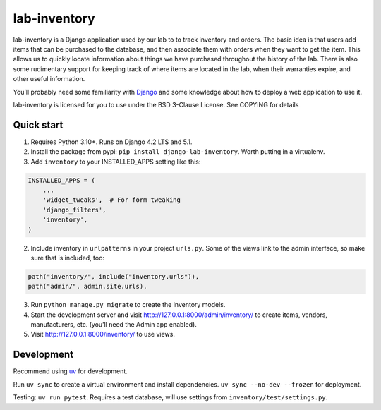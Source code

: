 lab-inventory
-------------

|ProjectStatus|_ |Version|_ |BuildStatus|_ |License|_ |PythonVersions|_

.. |ProjectStatus| image:: https://www.repostatus.org/badges/latest/active.svg
.. _ProjectStatus: https://www.repostatus.org/#active

.. |Version| image:: https://img.shields.io/pypi/v/django-lab-inventory.svg
.. _Version: https://pypi.python.org/pypi/django-lab-inventory/

.. |BuildStatus| image:: https://github.com/melizalab/django-lab-inventory/actions/workflows/tests.yml/badge.svg
.. _BuildStatus: https://github.com/melizalab/django-lab-inventory/actions/workflows/tests.yml

.. |License| image:: https://img.shields.io/pypi/l/django-lab-inventory.svg
.. _License: https://opensource.org/license/bsd-3-clause/

.. |PythonVersions| image:: https://img.shields.io/pypi/pyversions/django-lab-inventory.svg
.. _PythonVersions: https://pypi.python.org/pypi/django-lab-inventory/

lab-inventory is a Django application used by our lab to to track
inventory and orders. The basic idea is that users add items that can be
purchased to the database, and then associate them with orders when they
want to get the item. This allows us to quickly locate information about
things we have purchased throughout the history of the lab. There is
also some rudimentary support for keeping track of where items are
located in the lab, when their warranties expire, and other useful
information.

You’ll probably need some familiarity with
`Django <https://docs.djangoproject.com>`__ and some knowledge about how
to deploy a web application to use it.

lab-inventory is licensed for you to use under the BSD 3-Clause License.
See COPYING for details

Quick start
~~~~~~~~~~~

1. Requires Python 3.10+. Runs on Django 4.2 LTS and 5.1.

2. Install the package from pypi: ``pip install django-lab-inventory``.
   Worth putting in a virtualenv.

3. Add ``inventory`` to your INSTALLED_APPS setting like this:

.. code:: python

   INSTALLED_APPS = (
       ...
       'widget_tweaks',  # For form tweaking
       'django_filters',
       'inventory',
   )

2. Include inventory in ``urlpatterns`` in your project ``urls.py``. Some of
   the views link to the admin interface, so make sure that is included,
   too:

.. code:: python

       path("inventory/", include("inventory.urls")),
       path("admin/", admin.site.urls),

3. Run ``python manage.py migrate`` to create the inventory models.

4. Start the development server and visit
   http://127.0.0.1:8000/admin/inventory/ to create items, vendors,
   manufacturers, etc. (you’ll need the Admin app enabled).

5. Visit http://127.0.0.1:8000/inventory/ to use views.

Development
~~~~~~~~~~~

Recommend using `uv <https://docs.astral.sh/uv/>`__ for development.

Run ``uv sync`` to create a virtual environment and install
dependencies. ``uv sync --no-dev --frozen`` for deployment.

Testing: ``uv run pytest``. Requires a test database, will use settings
from ``inventory/test/settings.py``.
